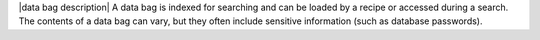 .. The contents of this file are included in multiple topics.
.. This file should not be changed in a way that hinders its ability to appear in multiple documentation sets.

|data bag description| A data bag is indexed for searching and can be loaded by a recipe or accessed during a search. The contents of a data bag can vary, but they often include sensitive information (such as database passwords).